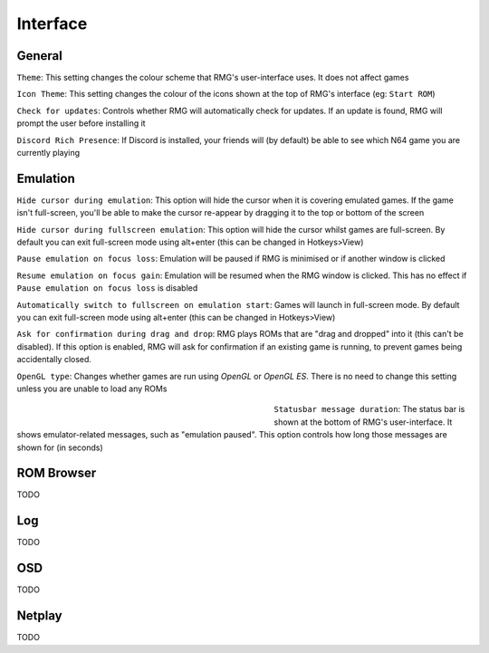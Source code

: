 Interface
=============

General
------------

``Theme``: This setting changes the colour scheme that RMG's user-interface uses. It does not affect games

``Icon Theme``: This setting changes the colour of the icons shown at the top of RMG's interface (eg: ``Start ROM``)

``Check for updates``: Controls whether RMG will automatically check for updates. If an update is found, RMG will prompt the user before installing it

``Discord Rich Presence``: If Discord is installed, your friends will (by default) be able to see which N64 game you are currently playing

Emulation
------------

``Hide cursor during emulation``: This option will hide the cursor when it is covering emulated games. If the game isn't full-screen, you'll be able to make the cursor re-appear by dragging it to the top or bottom of the screen

``Hide cursor during fullscreen emulation``: This option will hide the cursor whilst games are full-screen. By default you can exit full-screen mode using alt+enter (this can be changed in Hotkeys>View)

``Pause emulation on focus loss``: Emulation will be paused if RMG is minimised or if another window is clicked

``Resume emulation on focus gain``: Emulation will be resumed when the RMG window is clicked. This has no effect if ``Pause emulation on focus loss`` is disabled

``Automatically switch to fullscreen on emulation start``: Games will launch in full-screen mode. By default you can exit full-screen mode using alt+enter (this can be changed in Hotkeys>View)

``Ask for confirmation during drag and drop``: RMG plays ROMs that are "drag and dropped" into it (this can't be disabled). If this option is enabled, RMG will ask for confirmation if an existing game is running, to prevent games being accidentally closed.

``OpenGL type``: Changes whether games are run using `OpenGL` or `OpenGL ES`. There is no need to change this setting unless you are unable to load any ROMs

    .. figure:: /_static/opengl-error-message-screenshot.png
       :align: left
       :alt: Error message when OpenGL fails to load ROMs
       :figwidth: 50%
       
``Statusbar message duration``: The status bar is shown at the bottom of RMG's user-interface. It shows emulator-related messages, such as "emulation paused". This option controls how long those messages are shown for (in seconds)

ROM Browser
------------

TODO

Log
------------

TODO

OSD
------------

TODO

Netplay
------------

TODO
